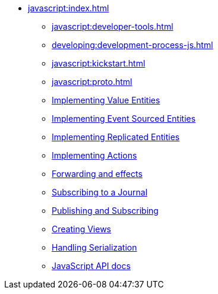 ** xref:javascript:index.adoc[]
*** xref:javascript:developer-tools.adoc[]
*** xref:developing:development-process-js.adoc[]
*** xref:javascript:kickstart.adoc[]
*** xref:javascript:proto.adoc[]
*** xref:javascript:value-entity.adoc[Implementing Value Entities]
*** xref:javascript:eventsourced.adoc[Implementing Event Sourced Entities]
*** xref:javascript:replicated-entity.adoc[Implementing Replicated Entities]
*** xref:javascript:actions.adoc[Implementing Actions]
*** xref:javascript:forwarding.adoc[Forwarding and effects]
*** xref:javascript:entity-eventing.adoc[Subscribing to a Journal]
*** xref:javascript:topic-eventing.adoc[Publishing and Subscribing]
*** xref:javascript:views.adoc[Creating Views]
*** xref:javascript:serialization.adoc[Handling Serialization]
*** xref:javascript:api.adoc[JavaScript API docs]
